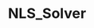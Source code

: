 #+OPTIONS: H:3 toc:t \n:nil ::t |:t ^:{} -:t f:t *:t tex:t d:t tags:not-in-toc
#+TITLE: NLS_Solver

# trick from https://github.com/rexim/org-cliplink/

[[https://vincent-picaud.github.io/NLS_Solver.jl/stable][file:https://img.shields.io/badge/docs-stable-blue.svg]] [[https://vincent-picaud.github.io/NLS_Solver.jl/stable][file:https://img.shields.io/badge/docs-stable-blue.svg]] [[https://github.com/vincent-picaud/NLS_Solver.jl/actions][file:https://github.com/vincent-picaud/NLS_Solver.jl/workflows/CI/badge.svg]]
[[https://codecov.io/gh/vincent-picaud/NLS_Solver.jl][file:https://codecov.io/gh/vincent-picaud/NLS_Solver.jl/branch/main/graph/badge.svg]]
